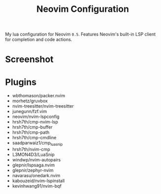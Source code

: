 #+TITLE: Neovim Configuration

My lua configuration for Neovim =0.5=. Features Neovim's built-in LSP client for completion and code actions.

* Screenshot

[[./screenshot.png]]

* Plugins

- wbthomason/packer.nvim
- morhetz/gruvbox
- nvim-treesitter/nvim-treesitter
- junegunn/fzf.vim
- neovim/nvim-lspconfig
- hrsh7th/cmp-nvim-lsp
- hrsh7th/cmp-buffer
- hrsh7th/cmp-path
- hrsh7th/cmp-cmdline
- saadparwaiz1/cmp_luasnip
- hrsh7th/nvim-cmp
- L3MON4D3/LuaSnip
- windwp/nvim-autopairs
- glepnir/lspsaga.nvim
- glepnir/zephyr-nvim
- navarasu/onedark.nvim
- kabouzeid/nvim-lspinstall
- kevinhwang91/nvim-bqf
